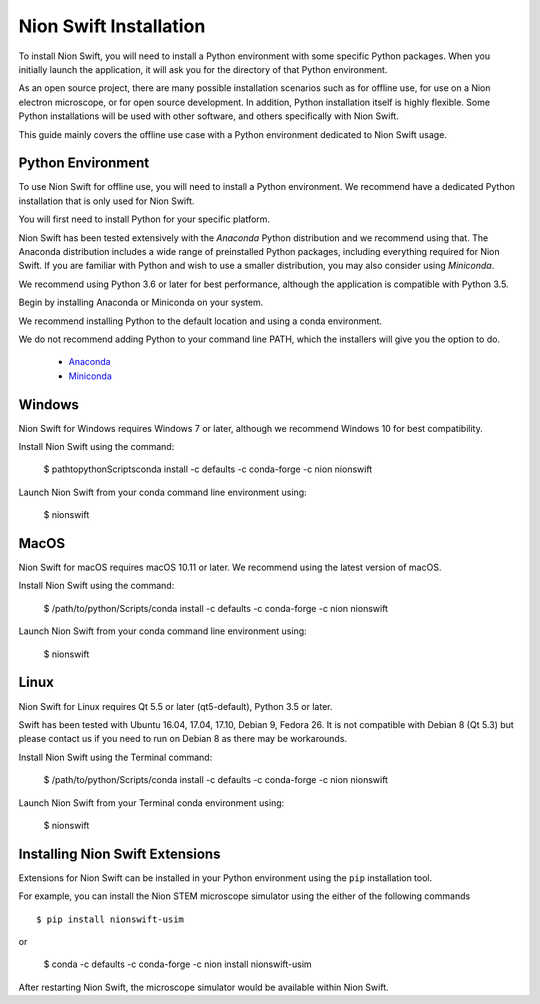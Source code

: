 .. _installation:

Nion Swift Installation
=======================
To install Nion Swift, you will need to install a Python environment with some specific Python packages. When you
initially launch the application, it will ask you for the directory of that Python environment.

As an open source project, there are many possible installation scenarios such as for offline use, for use on a
Nion electron microscope, or for open source development. In addition, Python installation itself is highly flexible.
Some Python installations will be used with other software, and others specifically with Nion Swift.

This guide mainly covers the offline use case with a Python environment dedicated to Nion Swift usage.

Python Environment
------------------
To use Nion Swift for offline use, you will need to install a Python environment. We recommend have a dedicated
Python installation that is only used for Nion Swift.

You will first need to install Python for your specific platform.

Nion Swift has been tested extensively with the *Anaconda* Python distribution and we recommend using that. The
Anaconda distribution includes a wide range of preinstalled Python packages, including everything required for
Nion Swift. If you are familiar with Python and wish to use a smaller distribution, you may also consider using
*Miniconda*.

We recommend using Python 3.6 or later for best performance, although the application is compatible with Python 3.5.

Begin by installing Anaconda or Miniconda on your system.

We recommend installing Python to the default location and using a conda environment.

We do not recommend adding Python to your command line PATH, which the installers will give you the option to do.

    * `Anaconda <https://www.anaconda.com/download/>`_
    * `Miniconda <https://conda.io/miniconda.html>`_

Windows
-------
Nion Swift for Windows requires Windows 7 or later, although we recommend Windows 10 for best compatibility.

Install Nion Swift using the command:

    $ \path\to\python\Scripts\conda install -c defaults -c conda-forge -c nion nionswift

Launch Nion Swift from your conda command line environment using:

    $ nionswift

MacOS
-----
Nion Swift for macOS requires macOS 10.11 or later. We recommend using the latest version of macOS.

Install Nion Swift using the command:

    $ /path/to/python/Scripts/conda install -c defaults -c conda-forge -c nion nionswift

Launch Nion Swift from your conda command line environment using:

    $ nionswift

Linux
-----
Nion Swift for Linux requires Qt 5.5 or later (qt5-default), Python 3.5 or later.

Swift has been tested with Ubuntu 16.04, 17.04, 17.10, Debian 9, Fedora 26. It is not compatible with Debian 8 (Qt 5.3)
but please contact us if you need to run on Debian 8 as there may be workarounds.

Install Nion Swift using the Terminal command:

    $ /path/to/python/Scripts/conda install -c defaults -c conda-forge -c nion nionswift

Launch Nion Swift from your Terminal conda environment using:

    $ nionswift

Installing Nion Swift Extensions
--------------------------------
Extensions for Nion Swift can be installed in your Python environment using the ``pip`` installation tool.

For example, you can install the Nion STEM microscope simulator using the either of the following commands ::

    $ pip install nionswift-usim

or

    $ conda -c defaults -c conda-forge -c nion install nionswift-usim

After restarting Nion Swift, the microscope simulator would be available within Nion Swift.
